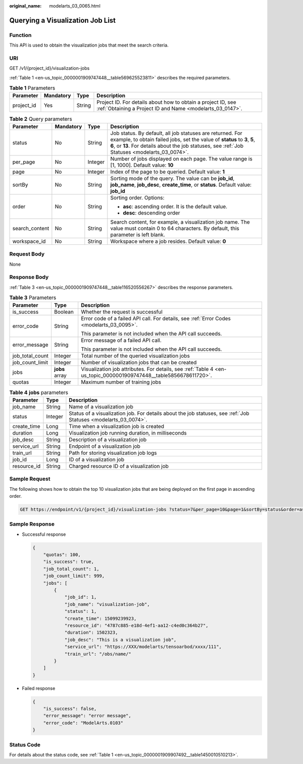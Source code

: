 :original_name: modelarts_03_0065.html

.. _modelarts_03_0065:

Querying a Visualization Job List
=================================

Function
--------

This API is used to obtain the visualization jobs that meet the search criteria.

URI
---

GET /v1/{project_id}/visualization-jobs

:ref:`Table 1 <en-us_topic_0000001909747448__table569625523811>` describes the required parameters.

.. _en-us_topic_0000001909747448__table569625523811:

.. table:: **Table 1** Parameters

   +------------+-----------+--------+---------------------------------------------------------------------------------------------------------------------------+
   | Parameter  | Mandatory | Type   | Description                                                                                                               |
   +============+===========+========+===========================================================================================================================+
   | project_id | Yes       | String | Project ID. For details about how to obtain a project ID, see :ref:`Obtaining a Project ID and Name <modelarts_03_0147>`. |
   +------------+-----------+--------+---------------------------------------------------------------------------------------------------------------------------+

.. table:: **Table 2** Query parameters

   +-----------------+-----------------+-----------------+--------------------------------------------------------------------------------------------------------------------------------------------------------------------------------------------------------------------------------------------+
   | Parameter       | Mandatory       | Type            | Description                                                                                                                                                                                                                                |
   +=================+=================+=================+============================================================================================================================================================================================================================================+
   | status          | No              | String          | Job status. By default, all job statuses are returned. For example, to obtain failed jobs, set the value of **status** to **3**, **5**, **6**, or **13**. For details about the job statuses, see :ref:`Job Statuses <modelarts_03_0074>`. |
   +-----------------+-----------------+-----------------+--------------------------------------------------------------------------------------------------------------------------------------------------------------------------------------------------------------------------------------------+
   | per_page        | No              | Integer         | Number of jobs displayed on each page. The value range is [1, 1000]. Default value: **10**                                                                                                                                                 |
   +-----------------+-----------------+-----------------+--------------------------------------------------------------------------------------------------------------------------------------------------------------------------------------------------------------------------------------------+
   | page            | No              | Integer         | Index of the page to be queried. Default value: **1**                                                                                                                                                                                      |
   +-----------------+-----------------+-----------------+--------------------------------------------------------------------------------------------------------------------------------------------------------------------------------------------------------------------------------------------+
   | sortBy          | No              | String          | Sorting mode of the query. The value can be **job_id**, **job_name**, **job_desc**, **create_time**, or **status**. Default value: **job_id**                                                                                              |
   +-----------------+-----------------+-----------------+--------------------------------------------------------------------------------------------------------------------------------------------------------------------------------------------------------------------------------------------+
   | order           | No              | String          | Sorting order. Options:                                                                                                                                                                                                                    |
   |                 |                 |                 |                                                                                                                                                                                                                                            |
   |                 |                 |                 | -  **asc**: ascending order. It is the default value.                                                                                                                                                                                      |
   |                 |                 |                 | -  **desc**: descending order                                                                                                                                                                                                              |
   +-----------------+-----------------+-----------------+--------------------------------------------------------------------------------------------------------------------------------------------------------------------------------------------------------------------------------------------+
   | search_content  | No              | String          | Search content, for example, a visualization job name. The value must contain 0 to 64 characters. By default, this parameter is left blank.                                                                                                |
   +-----------------+-----------------+-----------------+--------------------------------------------------------------------------------------------------------------------------------------------------------------------------------------------------------------------------------------------+
   | workspace_id    | No              | String          | Workspace where a job resides. Default value: **0**                                                                                                                                                                                        |
   +-----------------+-----------------+-----------------+--------------------------------------------------------------------------------------------------------------------------------------------------------------------------------------------------------------------------------------------+

Request Body
------------

None

Response Body
-------------

:ref:`Table 3 <en-us_topic_0000001909747448__table116520556267>` describes the response parameters.

.. _en-us_topic_0000001909747448__table116520556267:

.. table:: **Table 3** Parameters

   +-----------------------+-----------------------+-------------------------------------------------------------------------------------------------------------------+
   | Parameter             | Type                  | Description                                                                                                       |
   +=======================+=======================+===================================================================================================================+
   | is_success            | Boolean               | Whether the request is successful                                                                                 |
   +-----------------------+-----------------------+-------------------------------------------------------------------------------------------------------------------+
   | error_code            | String                | Error code of a failed API call. For details, see :ref:`Error Codes <modelarts_03_0095>`.                         |
   |                       |                       |                                                                                                                   |
   |                       |                       | This parameter is not included when the API call succeeds.                                                        |
   +-----------------------+-----------------------+-------------------------------------------------------------------------------------------------------------------+
   | error_message         | String                | Error message of a failed API call.                                                                               |
   |                       |                       |                                                                                                                   |
   |                       |                       | This parameter is not included when the API call succeeds.                                                        |
   +-----------------------+-----------------------+-------------------------------------------------------------------------------------------------------------------+
   | job_total_count       | Integer               | Total number of the queried visualization jobs                                                                    |
   +-----------------------+-----------------------+-------------------------------------------------------------------------------------------------------------------+
   | job_count_limit       | Integer               | Number of visualization jobs that can be created                                                                  |
   +-----------------------+-----------------------+-------------------------------------------------------------------------------------------------------------------+
   | jobs                  | **jobs** array        | Visualization job attributes. For details, see :ref:`Table 4 <en-us_topic_0000001909747448__table5856678611720>`. |
   +-----------------------+-----------------------+-------------------------------------------------------------------------------------------------------------------+
   | quotas                | Integer               | Maximum number of training jobs                                                                                   |
   +-----------------------+-----------------------+-------------------------------------------------------------------------------------------------------------------+

.. _en-us_topic_0000001909747448__table5856678611720:

.. table:: **Table 4** **jobs** parameters

   +-------------+---------+-----------------------------------------------------------------------------------------------------------------+
   | Parameter   | Type    | Description                                                                                                     |
   +=============+=========+=================================================================================================================+
   | job_name    | String  | Name of a visualization job                                                                                     |
   +-------------+---------+-----------------------------------------------------------------------------------------------------------------+
   | status      | Integer | Status of a visualization job. For details about the job statuses, see :ref:`Job Statuses <modelarts_03_0074>`. |
   +-------------+---------+-----------------------------------------------------------------------------------------------------------------+
   | create_time | Long    | Time when a visualization job is created                                                                        |
   +-------------+---------+-----------------------------------------------------------------------------------------------------------------+
   | duration    | Long    | Visualization job running duration, in milliseconds                                                             |
   +-------------+---------+-----------------------------------------------------------------------------------------------------------------+
   | job_desc    | String  | Description of a visualization job                                                                              |
   +-------------+---------+-----------------------------------------------------------------------------------------------------------------+
   | service_url | String  | Endpoint of a visualization job                                                                                 |
   +-------------+---------+-----------------------------------------------------------------------------------------------------------------+
   | train_url   | String  | Path for storing visualization job logs                                                                         |
   +-------------+---------+-----------------------------------------------------------------------------------------------------------------+
   | job_id      | Long    | ID of a visualization job                                                                                       |
   +-------------+---------+-----------------------------------------------------------------------------------------------------------------+
   | resource_id | String  | Charged resource ID of a visualization job                                                                      |
   +-------------+---------+-----------------------------------------------------------------------------------------------------------------+

Sample Request
--------------

The following shows how to obtain the top 10 visualization jobs that are being deployed on the first page in ascending order.

.. code-block:: text

   GET https://endpoint/v1/{project_id}/visualization-jobs ?status=7&per_page=10&page=1&sortBy=status&order=asc& search_content=job_name

Sample Response
---------------

-  Successful response

   .. code-block::

      {
          "quotas": 100,
          "is_success": true,
          "job_total_count": 1,
          "job_count_limit": 999,
          "jobs": [
              {
                  "job_id": 1,
                  "job_name": "visualization-job",
                  "status": 1,
                  "create_time": 15099239923,
                  "resource_id": "4787c885-e18d-4ef1-aa12-c4ed0c364b27",
                  "duration": 1502323,
                  "job_desc": "This is a visualization job",
                  "service_url": "https://XXX/modelarts/tensoarbod/xxxx/111",
                  "train_url": "/obs/name/"
              }
          ]
      }

-  Failed response

   .. code-block::

      {
          "is_success": false,
          "error_message": "error message",
          "error_code": "ModelArts.0103"
      }

Status Code
-----------

For details about the status code, see :ref:`Table 1 <en-us_topic_0000001909907492__table1450010510213>`.
